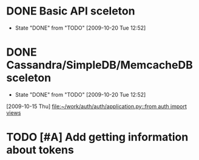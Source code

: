 * DONE Basic API sceleton
  DEADLINE: <2009-10-15 Thu> CLOSED: [2009-10-20 Tue 12:52]
  - State "DONE"       from "TODO"       [2009-10-20 Tue 12:52]
* DONE Cassandra/SimpleDB/MemcacheDB sceleton
  DEADLINE: <2009-10-16 Fri> CLOSED: [2009-10-20 Tue 12:52]
  - State "DONE"       from "TODO"       [2009-10-20 Tue 12:52]
  [2009-10-15 Thu]
  [[file:~/work/auth/auth/application.py::from%20auth%20import%20views][file:~/work/auth/auth/application.py::from auth import views]]
* TODO [#A] Add getting information about tokens
  SCHEDULED: <2010-01-27 Wed> DEADLINE: <2010-01-28 Thu>
